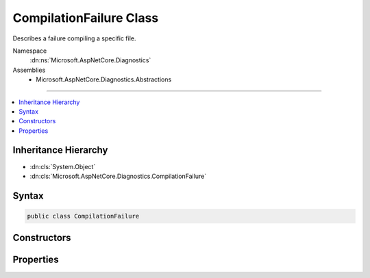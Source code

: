 

CompilationFailure Class
========================






Describes a failure compiling a specific file.


Namespace
    :dn:ns:`Microsoft.AspNetCore.Diagnostics`
Assemblies
    * Microsoft.AspNetCore.Diagnostics.Abstractions

----

.. contents::
   :local:



Inheritance Hierarchy
---------------------


* :dn:cls:`System.Object`
* :dn:cls:`Microsoft.AspNetCore.Diagnostics.CompilationFailure`








Syntax
------

.. code-block:: csharp

    public class CompilationFailure








.. dn:class:: Microsoft.AspNetCore.Diagnostics.CompilationFailure
    :hidden:

.. dn:class:: Microsoft.AspNetCore.Diagnostics.CompilationFailure

Constructors
------------

.. dn:class:: Microsoft.AspNetCore.Diagnostics.CompilationFailure
    :noindex:
    :hidden:

    
    .. dn:constructor:: Microsoft.AspNetCore.Diagnostics.CompilationFailure.CompilationFailure(System.String, System.String, System.String, System.Collections.Generic.IEnumerable<Microsoft.AspNetCore.Diagnostics.DiagnosticMessage>)
    
        
    
        
        :type sourceFilePath: System.String
    
        
        :type sourceFileContent: System.String
    
        
        :type compiledContent: System.String
    
        
        :type messages: System.Collections.Generic.IEnumerable<System.Collections.Generic.IEnumerable`1>{Microsoft.AspNetCore.Diagnostics.DiagnosticMessage<Microsoft.AspNetCore.Diagnostics.DiagnosticMessage>}
    
        
        .. code-block:: csharp
    
            public CompilationFailure(string sourceFilePath, string sourceFileContent, string compiledContent, IEnumerable<DiagnosticMessage> messages)
    

Properties
----------

.. dn:class:: Microsoft.AspNetCore.Diagnostics.CompilationFailure
    :noindex:
    :hidden:

    
    .. dn:property:: Microsoft.AspNetCore.Diagnostics.CompilationFailure.CompiledContent
    
        
    
        
        Contents being compiled.
    
        
        :rtype: System.String
    
        
        .. code-block:: csharp
    
            public string CompiledContent { get; }
    
    .. dn:property:: Microsoft.AspNetCore.Diagnostics.CompilationFailure.Messages
    
        
    
        
        Gets a sequence of :any:`Microsoft.AspNetCore.Diagnostics.DiagnosticMessage` produced as a result of compilation.
    
        
        :rtype: System.Collections.Generic.IEnumerable<System.Collections.Generic.IEnumerable`1>{Microsoft.AspNetCore.Diagnostics.DiagnosticMessage<Microsoft.AspNetCore.Diagnostics.DiagnosticMessage>}
    
        
        .. code-block:: csharp
    
            public IEnumerable<DiagnosticMessage> Messages { get; }
    
    .. dn:property:: Microsoft.AspNetCore.Diagnostics.CompilationFailure.SourceFileContent
    
        
    
        
        Contents of the file.
    
        
        :rtype: System.String
    
        
        .. code-block:: csharp
    
            public string SourceFileContent { get; }
    
    .. dn:property:: Microsoft.AspNetCore.Diagnostics.CompilationFailure.SourceFilePath
    
        
    
        
        Path of the file that produced the compilation failure.
    
        
        :rtype: System.String
    
        
        .. code-block:: csharp
    
            public string SourceFilePath { get; }
    

